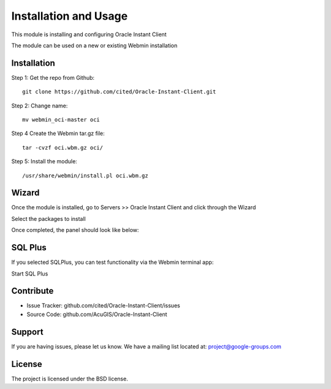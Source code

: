 Installation and Usage
===========================

This module is installing and configuring Oracle Instant Client

The module can be used on a new or existing Webmin installation

Installation
------------

Step 1: Get the repo from Github::

    git clone https://github.com/cited/Oracle-Instant-Client.git

Step 2: Change name::

    mv webmin_oci-master oci

Step 4 Create the Webmin tar.gz file::

    tar -cvzf oci.wbm.gz oci/

Step 5: Install the module::

    /usr/share/webmin/install.pl oci.wbm.gz

Wizard
-------   

Once the module is installed, go to Servers >> Oracle Instant Client and click through the Wizard

.. image:: _static/5.png

Select the packages to install

.. image:: _static/6.png

Once completed, the panel should look like below:

.. image:: _static/7.png


SQL Plus
-----------------

If you selected SQLPlus, you can test functionality via the Webmin terminal app:

.. image:: _static/8.png

Start SQL Plus

.. image:: _static/9.png

Contribute
----------

- Issue Tracker: github.com/cited/Oracle-Instant-Client/issues
- Source Code: github.com/AcuGIS/Oracle-Instant-Client

Support
-------

If you are having issues, please let us know.
We have a mailing list located at: project@google-groups.com

License
-------

The project is licensed under the BSD license.
